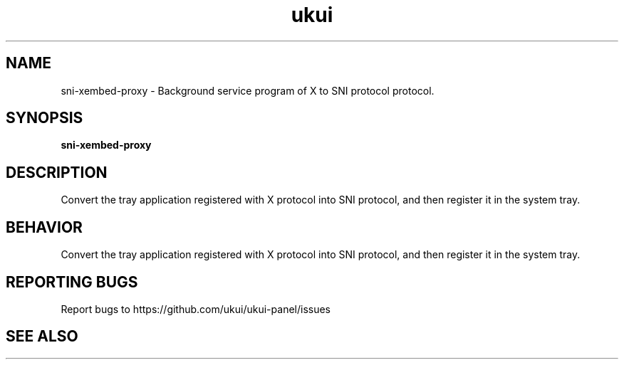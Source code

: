 .TH ukui "1" "2020-01-01" "UKUI 0.10.0" "UKUI Desktop Environment"
.SH NAME
sni-xembed-proxy \- Background service program of X to SNI protocol protocol.
.SH SYNOPSIS
.B sni-xembed-proxy
.br
.SH DESCRIPTION
Convert the tray application registered with X protocol into SNI protocol, and then register it in the system tray.
.SH BEHAVIOR
Convert the tray application registered with X protocol into SNI protocol, and then register it in the system tray.
.P
.SH "REPORTING BUGS"
Report bugs to https://github.com/ukui/ukui-panel/issues
.SH "SEE ALSO"

